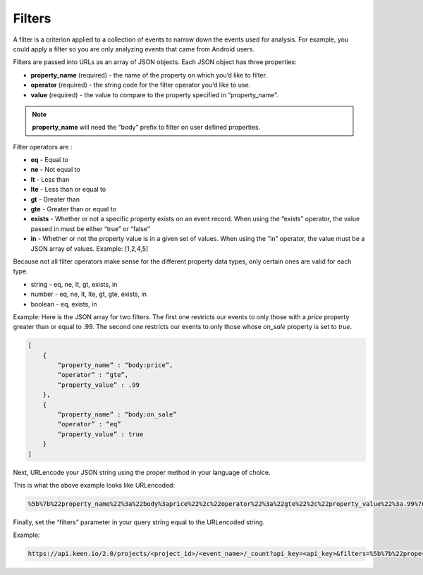 =======
Filters
=======

A filter is a criterion applied to a collection of events to narrow down the events used for analysis.  For example, you could apply a filter so you are only analyzing events that came from Android users.

Filters are passed into URLs as an array of JSON objects.  Each JSON object has three properties:

* **property_name** (required) - the name of the property on which you’d like to filter.
* **operator** (required) - the string code for the filter operator you’d like to use.
* **value** (required) - the value to compare to the property specified in “property_name”.

.. note:: **property_name** will need the “body” prefix to filter on user defined properties.

Filter operators are :

* **eq** - Equal to
* **ne** - Not equal to
* **lt** - Less than
* **lte** - Less than or equal to
* **gt** - Greater than
* **gte** - Greater than or equal to
* **exists** - Whether or not a specific property exists on an event record.  When using the “exists” operator, the value passed in must be either “true” or “false”
* **in** - Whether or not the property value is in a given set of values.  When using the “in” operator, the value must be a JSON array of values.  Example: [1,2,4,5]

Because not all filter operators make sense for the different property data types, only certain ones are valid for each type.

* string - eq, ne, lt, gt, exists, in
* number - eq, ne, lt, lte, gt, gte, exists, in
* boolean - eq, exists, in

Example: Here is the JSON array for two filters.  The first one restricts our events to only those with a *price* property greater than or equal to .99.  The second one restricts our events to only those whose *on_sale* property is set to *true*.

.. code-block:: none

    [
        {
            “property_name” : “body:price”,
            “operator” : “gte”,
            “property_value” : .99
        },
        {
            “property_name” : “body:on_sale”
            “operator” : “eq”
            “property_value” : true
        }
    ]

Next, URLencode your JSON string using the proper method in your language of choice.

This is what the above example looks like URLencoded:

.. code-block:: none

    %5b%7b%22property_name%22%3a%22body%3aprice%22%2c%22operator%22%3a%22gte%22%2c%22property_value%22%3a.99%7d%2c%7b%22property_name%22%3a%22body%3aon_sale%22%2c%22operator%22%3a%22eq%22%2c%22property_value%22%3atrue%7d%5d

Finally, set the “filters” parameter in your query string equal to the URLencoded string.

Example:

.. code-block:: none

    https://api.keen.io/2.0/projects/<project_id>/<event_name>/_count?api_key=<api_key>&filters=%5b%7b%22property_name%22%3a%22body%3aprice%22%2c%22operator%22%3a%22gte%22%2c%22property_value%22%3a.99%7d%2c%7b%22property_name%22%3a%22body%3aon_sale%22%2c%22operator%22%3a%22eq%22%2c%22property_value%22%3atrue%7d%5d
